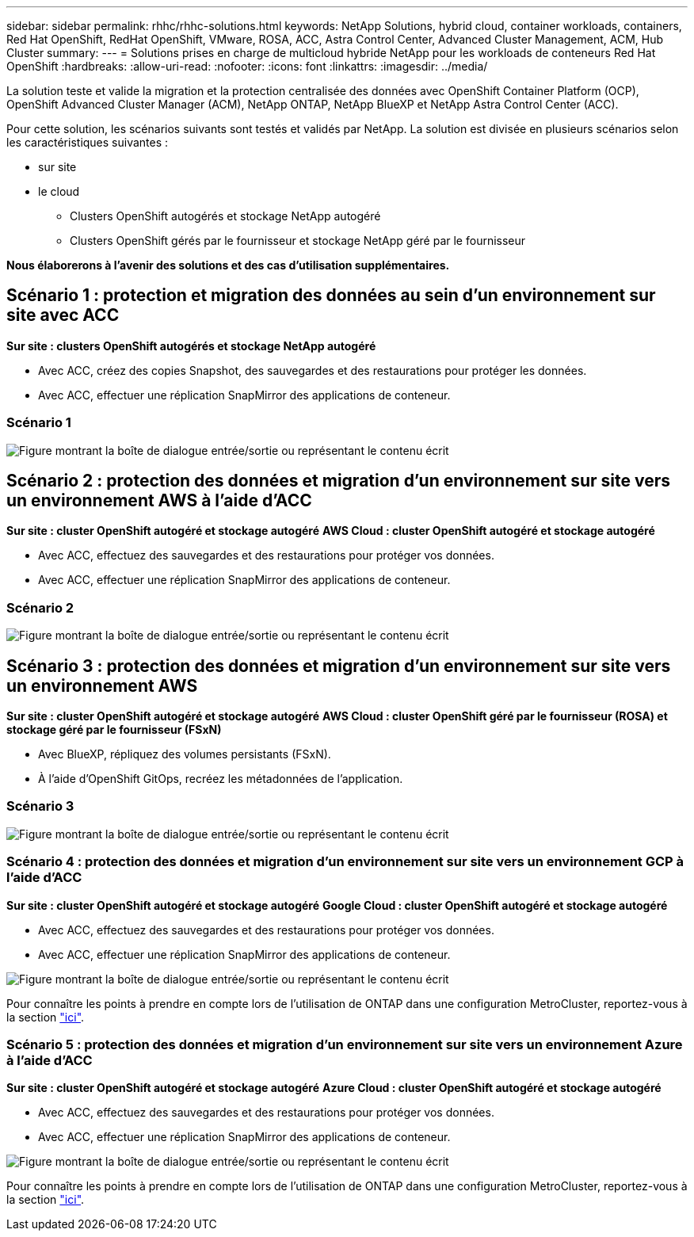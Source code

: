 ---
sidebar: sidebar 
permalink: rhhc/rhhc-solutions.html 
keywords: NetApp Solutions, hybrid cloud, container workloads, containers, Red Hat OpenShift, RedHat OpenShift, VMware, ROSA, ACC, Astra Control Center, Advanced Cluster Management, ACM, Hub Cluster 
summary:  
---
= Solutions prises en charge de multicloud hybride NetApp pour les workloads de conteneurs Red Hat OpenShift
:hardbreaks:
:allow-uri-read: 
:nofooter: 
:icons: font
:linkattrs: 
:imagesdir: ../media/


[role="lead"]
La solution teste et valide la migration et la protection centralisée des données avec OpenShift Container Platform (OCP), OpenShift Advanced Cluster Manager (ACM), NetApp ONTAP, NetApp BlueXP et NetApp Astra Control Center (ACC).

Pour cette solution, les scénarios suivants sont testés et validés par NetApp. La solution est divisée en plusieurs scénarios selon les caractéristiques suivantes :

* sur site
* le cloud
+
** Clusters OpenShift autogérés et stockage NetApp autogéré
** Clusters OpenShift gérés par le fournisseur et stockage NetApp géré par le fournisseur




**Nous élaborerons à l'avenir des solutions et des cas d'utilisation supplémentaires.**



== Scénario 1 : protection et migration des données au sein d'un environnement sur site avec ACC

**Sur site : clusters OpenShift autogérés et stockage NetApp autogéré**

* Avec ACC, créez des copies Snapshot, des sauvegardes et des restaurations pour protéger les données.
* Avec ACC, effectuer une réplication SnapMirror des applications de conteneur.




=== Scénario 1

image:rhhc-on-premises.png["Figure montrant la boîte de dialogue entrée/sortie ou représentant le contenu écrit"]



== Scénario 2 : protection des données et migration d'un environnement sur site vers un environnement AWS à l'aide d'ACC

**Sur site : cluster OpenShift autogéré et stockage autogéré** **AWS Cloud : cluster OpenShift autogéré et stockage autogéré**

* Avec ACC, effectuez des sauvegardes et des restaurations pour protéger vos données.
* Avec ACC, effectuer une réplication SnapMirror des applications de conteneur.




=== Scénario 2

image:rhhc-self-managed-aws.png["Figure montrant la boîte de dialogue entrée/sortie ou représentant le contenu écrit"]



== Scénario 3 : protection des données et migration d'un environnement sur site vers un environnement AWS

**Sur site : cluster OpenShift autogéré et stockage autogéré** **AWS Cloud : cluster OpenShift géré par le fournisseur (ROSA) et stockage géré par le fournisseur (FSxN)**

* Avec BlueXP, répliquez des volumes persistants (FSxN).
* À l'aide d'OpenShift GitOps, recréez les métadonnées de l'application.




=== Scénario 3

image:rhhc-rosa-with-fsxn.png["Figure montrant la boîte de dialogue entrée/sortie ou représentant le contenu écrit"]



=== Scénario 4 : protection des données et migration d'un environnement sur site vers un environnement GCP à l'aide d'ACC

**Sur site : cluster OpenShift autogéré et stockage autogéré**
**Google Cloud : cluster OpenShift autogéré et stockage autogéré **

* Avec ACC, effectuez des sauvegardes et des restaurations pour protéger vos données.
* Avec ACC, effectuer une réplication SnapMirror des applications de conteneur.


image:rhhc-self-managed-gcp.png["Figure montrant la boîte de dialogue entrée/sortie ou représentant le contenu écrit"]

Pour connaître les points à prendre en compte lors de l'utilisation de ONTAP dans une configuration MetroCluster, reportez-vous à la section link:https://docs.netapp.com/us-en/ontap-metrocluster/install-stretch/concept_considerations_when_using_ontap_in_a_mcc_configuration.html["ici"].



=== Scénario 5 : protection des données et migration d'un environnement sur site vers un environnement Azure à l'aide d'ACC

**Sur site : cluster OpenShift autogéré et stockage autogéré**
**Azure Cloud : cluster OpenShift autogéré et stockage autogéré **

* Avec ACC, effectuez des sauvegardes et des restaurations pour protéger vos données.
* Avec ACC, effectuer une réplication SnapMirror des applications de conteneur.


image:rhhc-self-managed-azure.png["Figure montrant la boîte de dialogue entrée/sortie ou représentant le contenu écrit"]

Pour connaître les points à prendre en compte lors de l'utilisation de ONTAP dans une configuration MetroCluster, reportez-vous à la section link:https://docs.netapp.com/us-en/ontap-metrocluster/install-stretch/concept_considerations_when_using_ontap_in_a_mcc_configuration.html["ici"].
